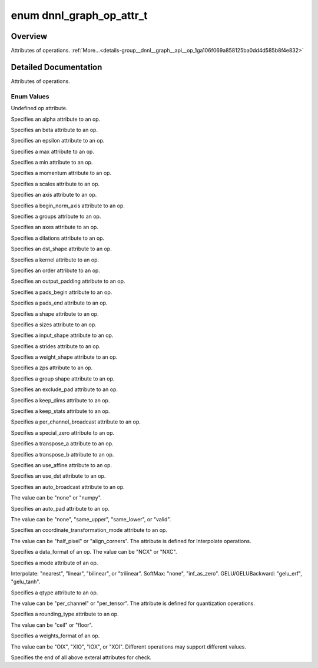 .. index:: pair: enum; dnnl_graph_op_attr_t
.. _doxid-group__dnnl__graph__api__op_1ga106f069a858125ba0dd4d585b8f4e832:

enum dnnl_graph_op_attr_t
=========================

Overview
~~~~~~~~

Attributes of operations. :ref:`More...<details-group__dnnl__graph__api__op_1ga106f069a858125ba0dd4d585b8f4e832>`

.. ref-code-block:: cpp
	:class: doxyrest-overview-code-block

	#include <dnnl_graph_types.h>

	enum dnnl_graph_op_attr_t
	{
	    :ref:`dnnl_graph_op_attr_undef<doxid-group__dnnl__graph__api__op_1gga106f069a858125ba0dd4d585b8f4e832af29d647b9ab14f52143eab725f598881>`                          = 0,
	    :ref:`dnnl_graph_op_attr_alpha<doxid-group__dnnl__graph__api__op_1gga106f069a858125ba0dd4d585b8f4e832a23f876973125c172c40e166503fcd380>`                          = 0x1,
	    :ref:`dnnl_graph_op_attr_beta<doxid-group__dnnl__graph__api__op_1gga106f069a858125ba0dd4d585b8f4e832a90dd6c02f9974b4ab68dabc17f6be576>`,
	    :ref:`dnnl_graph_op_attr_epsilon<doxid-group__dnnl__graph__api__op_1gga106f069a858125ba0dd4d585b8f4e832ae648365c7c28fadc330a852be9e66dca>`,
	    :ref:`dnnl_graph_op_attr_max<doxid-group__dnnl__graph__api__op_1gga106f069a858125ba0dd4d585b8f4e832a3031c0dcbbb8fdef7f2e6a8b6013fbe3>`,
	    :ref:`dnnl_graph_op_attr_min<doxid-group__dnnl__graph__api__op_1gga106f069a858125ba0dd4d585b8f4e832a0e5c8cf627d7cf34929ee3333db69180>`,
	    :ref:`dnnl_graph_op_attr_momentum<doxid-group__dnnl__graph__api__op_1gga106f069a858125ba0dd4d585b8f4e832a7680bb9aeb9227c2182af4a9d6f39923>`,
	    :ref:`dnnl_graph_op_attr_scales<doxid-group__dnnl__graph__api__op_1gga106f069a858125ba0dd4d585b8f4e832ac419fdbe6a4dd75f260e15e099ee69ad>`                         = 0x20,
	    :ref:`dnnl_graph_op_attr_axis<doxid-group__dnnl__graph__api__op_1gga106f069a858125ba0dd4d585b8f4e832a3423bc18cf4a529d02fb510594e8fa11>`                           = 0x30,
	    :ref:`dnnl_graph_op_attr_begin_norm_axis<doxid-group__dnnl__graph__api__op_1gga106f069a858125ba0dd4d585b8f4e832a227f82acd3e1dda739500ec52f216adb>`,
	    :ref:`dnnl_graph_op_attr_groups<doxid-group__dnnl__graph__api__op_1gga106f069a858125ba0dd4d585b8f4e832a5212f4a352a5d8197c3314b8232a12e2>`,
	    :ref:`dnnl_graph_op_attr_axes<doxid-group__dnnl__graph__api__op_1gga106f069a858125ba0dd4d585b8f4e832adfc409d19c0db55446bea791f2d6d002>`                           = 0x40,
	    :ref:`dnnl_graph_op_attr_dilations<doxid-group__dnnl__graph__api__op_1gga106f069a858125ba0dd4d585b8f4e832ae4a124e36295a9d25e39840b4de42136>`,
	    :ref:`dnnl_graph_op_attr_dst_shape<doxid-group__dnnl__graph__api__op_1gga106f069a858125ba0dd4d585b8f4e832ae2a4b1da4350a191e00251f3ff06e8a2>`,
	    :ref:`dnnl_graph_op_attr_kernel<doxid-group__dnnl__graph__api__op_1gga106f069a858125ba0dd4d585b8f4e832af4873033b38648631ae260b6c71dd42a>`,
	    :ref:`dnnl_graph_op_attr_order<doxid-group__dnnl__graph__api__op_1gga106f069a858125ba0dd4d585b8f4e832aaf37c7da0d9ebaa04f2dde457adf3783>`,
	    :ref:`dnnl_graph_op_attr_output_padding<doxid-group__dnnl__graph__api__op_1gga106f069a858125ba0dd4d585b8f4e832a6802b98659c502370cc2b71becc90995>`,
	    :ref:`dnnl_graph_op_attr_pads_begin<doxid-group__dnnl__graph__api__op_1gga106f069a858125ba0dd4d585b8f4e832abbb2697080b0208aeae508831718db10>`,
	    :ref:`dnnl_graph_op_attr_pads_end<doxid-group__dnnl__graph__api__op_1gga106f069a858125ba0dd4d585b8f4e832af3d7a3b02e2abe925d6560f95086828d>`,
	    :ref:`dnnl_graph_op_attr_shape<doxid-group__dnnl__graph__api__op_1gga106f069a858125ba0dd4d585b8f4e832aa83e649f70a180bcb658295154d115c7>`,
	    :ref:`dnnl_graph_op_attr_sizes<doxid-group__dnnl__graph__api__op_1gga106f069a858125ba0dd4d585b8f4e832a4274f5013a56357c46a55ca02979e548>`,
	    :ref:`dnnl_graph_op_attr_src_shape<doxid-group__dnnl__graph__api__op_1gga106f069a858125ba0dd4d585b8f4e832a6e97fe3a88af029eed5962df01305a0c>`,
	    :ref:`dnnl_graph_op_attr_strides<doxid-group__dnnl__graph__api__op_1gga106f069a858125ba0dd4d585b8f4e832aa736b04ce456907b8f02dd795a6902dd>`,
	    :ref:`dnnl_graph_op_attr_weights_shape<doxid-group__dnnl__graph__api__op_1gga106f069a858125ba0dd4d585b8f4e832a6d05ad611dcbf729ce9198252c7a23b8>`,
	    :ref:`dnnl_graph_op_attr_zps<doxid-group__dnnl__graph__api__op_1gga106f069a858125ba0dd4d585b8f4e832a335b71c4cdde6e56606c7868a6569f3e>`,
	    :ref:`dnnl_graph_op_attr_group_shape<doxid-group__dnnl__graph__api__op_1gga106f069a858125ba0dd4d585b8f4e832a6d25efb98da07928f14ac50f2e2507af>`,
	    :ref:`dnnl_graph_op_attr_exclude_pad<doxid-group__dnnl__graph__api__op_1gga106f069a858125ba0dd4d585b8f4e832aeb5b29d6c34ea6dc6baf325ab1c72b27>`                    = 0x60,
	    :ref:`dnnl_graph_op_attr_keep_dims<doxid-group__dnnl__graph__api__op_1gga106f069a858125ba0dd4d585b8f4e832adf5464c345a2fa0c6cc9a5b436e85da9>`,
	    :ref:`dnnl_graph_op_attr_keep_stats<doxid-group__dnnl__graph__api__op_1gga106f069a858125ba0dd4d585b8f4e832a8b528737a39915ca4f5281e5b165e0bd>`,
	    :ref:`dnnl_graph_op_attr_per_channel_broadcast<doxid-group__dnnl__graph__api__op_1gga106f069a858125ba0dd4d585b8f4e832a77e3fc0248022e7c6560b34d5d3938ca>`,
	    :ref:`dnnl_graph_op_attr_special_zero<doxid-group__dnnl__graph__api__op_1gga106f069a858125ba0dd4d585b8f4e832ae780406804a8365209e2da03c4e6e703>`,
	    :ref:`dnnl_graph_op_attr_transpose_a<doxid-group__dnnl__graph__api__op_1gga106f069a858125ba0dd4d585b8f4e832a507d7ebf21a45e5392887b0e5c0dfeb6>`,
	    :ref:`dnnl_graph_op_attr_transpose_b<doxid-group__dnnl__graph__api__op_1gga106f069a858125ba0dd4d585b8f4e832a013a30a1417936029ec6ae9b5f69737d>`,
	    :ref:`dnnl_graph_op_attr_use_affine<doxid-group__dnnl__graph__api__op_1gga106f069a858125ba0dd4d585b8f4e832ac0f3edb6cd7a360029e6e507071492f4>`,
	    :ref:`dnnl_graph_op_attr_use_dst<doxid-group__dnnl__graph__api__op_1gga106f069a858125ba0dd4d585b8f4e832a9eaee6fa44e761a2c715b18624000e7c>`,
	    :ref:`dnnl_graph_op_attr_auto_broadcast<doxid-group__dnnl__graph__api__op_1gga106f069a858125ba0dd4d585b8f4e832a90f5cc388132fcc03854ac9fff882ace>`                 = 0x80,
	    :ref:`dnnl_graph_op_attr_auto_pad<doxid-group__dnnl__graph__api__op_1gga106f069a858125ba0dd4d585b8f4e832a0c1bdcdf4859a0752ae1ca289407c90e>`,
	    :ref:`dnnl_graph_op_attr_coordinate_transformation_mode<doxid-group__dnnl__graph__api__op_1gga106f069a858125ba0dd4d585b8f4e832afcfd0a9d1097d68a8049c902d9806f00>`,
	    :ref:`dnnl_graph_op_attr_data_format<doxid-group__dnnl__graph__api__op_1gga106f069a858125ba0dd4d585b8f4e832a3f5e3951f43b1bb7d58545a8b707b5e2>`,
	    :ref:`dnnl_graph_op_attr_mode<doxid-group__dnnl__graph__api__op_1gga106f069a858125ba0dd4d585b8f4e832a6e7d717c647469cd5dfb7caf2902b381>`,
	    :ref:`dnnl_graph_op_attr_qtype<doxid-group__dnnl__graph__api__op_1gga106f069a858125ba0dd4d585b8f4e832a897245601f49dd68fdcb3674ffe024a4>`,
	    :ref:`dnnl_graph_op_attr_rounding_type<doxid-group__dnnl__graph__api__op_1gga106f069a858125ba0dd4d585b8f4e832aca13756072eac044d5d7867a1b9fd06c>`,
	    :ref:`dnnl_graph_op_attr_weights_format<doxid-group__dnnl__graph__api__op_1gga106f069a858125ba0dd4d585b8f4e832a63800d1e05815c9b724dcc603883f9d9>`,
	    :ref:`dnnl_graph_op_attr_end<doxid-group__dnnl__graph__api__op_1gga106f069a858125ba0dd4d585b8f4e832adcd42cc792ee52d5e8b5351d4d06a2d7>`                            = 0xFF,
	};

.. _details-group__dnnl__graph__api__op_1ga106f069a858125ba0dd4d585b8f4e832:

Detailed Documentation
~~~~~~~~~~~~~~~~~~~~~~

Attributes of operations.

Enum Values
-----------

.. index:: pair: enumvalue; dnnl_graph_op_attr_undef
.. _doxid-group__dnnl__graph__api__op_1gga106f069a858125ba0dd4d585b8f4e832af29d647b9ab14f52143eab725f598881:

.. ref-code-block:: cpp
	:class: doxyrest-title-code-block

	dnnl_graph_op_attr_undef

Undefined op attribute.

.. index:: pair: enumvalue; dnnl_graph_op_attr_alpha
.. _doxid-group__dnnl__graph__api__op_1gga106f069a858125ba0dd4d585b8f4e832a23f876973125c172c40e166503fcd380:

.. ref-code-block:: cpp
	:class: doxyrest-title-code-block

	dnnl_graph_op_attr_alpha

Specifies an alpha attribute to an op.

.. index:: pair: enumvalue; dnnl_graph_op_attr_beta
.. _doxid-group__dnnl__graph__api__op_1gga106f069a858125ba0dd4d585b8f4e832a90dd6c02f9974b4ab68dabc17f6be576:

.. ref-code-block:: cpp
	:class: doxyrest-title-code-block

	dnnl_graph_op_attr_beta

Specifies an beta attribute to an op.

.. index:: pair: enumvalue; dnnl_graph_op_attr_epsilon
.. _doxid-group__dnnl__graph__api__op_1gga106f069a858125ba0dd4d585b8f4e832ae648365c7c28fadc330a852be9e66dca:

.. ref-code-block:: cpp
	:class: doxyrest-title-code-block

	dnnl_graph_op_attr_epsilon

Specifies an epsilon attribute to an op.

.. index:: pair: enumvalue; dnnl_graph_op_attr_max
.. _doxid-group__dnnl__graph__api__op_1gga106f069a858125ba0dd4d585b8f4e832a3031c0dcbbb8fdef7f2e6a8b6013fbe3:

.. ref-code-block:: cpp
	:class: doxyrest-title-code-block

	dnnl_graph_op_attr_max

Specifies a max attribute to an op.

.. index:: pair: enumvalue; dnnl_graph_op_attr_min
.. _doxid-group__dnnl__graph__api__op_1gga106f069a858125ba0dd4d585b8f4e832a0e5c8cf627d7cf34929ee3333db69180:

.. ref-code-block:: cpp
	:class: doxyrest-title-code-block

	dnnl_graph_op_attr_min

Specifies a min attribute to an op.

.. index:: pair: enumvalue; dnnl_graph_op_attr_momentum
.. _doxid-group__dnnl__graph__api__op_1gga106f069a858125ba0dd4d585b8f4e832a7680bb9aeb9227c2182af4a9d6f39923:

.. ref-code-block:: cpp
	:class: doxyrest-title-code-block

	dnnl_graph_op_attr_momentum

Specifies a momentum attribute to an op.

.. index:: pair: enumvalue; dnnl_graph_op_attr_scales
.. _doxid-group__dnnl__graph__api__op_1gga106f069a858125ba0dd4d585b8f4e832ac419fdbe6a4dd75f260e15e099ee69ad:

.. ref-code-block:: cpp
	:class: doxyrest-title-code-block

	dnnl_graph_op_attr_scales

Specifies a scales attribute to an op.

.. index:: pair: enumvalue; dnnl_graph_op_attr_axis
.. _doxid-group__dnnl__graph__api__op_1gga106f069a858125ba0dd4d585b8f4e832a3423bc18cf4a529d02fb510594e8fa11:

.. ref-code-block:: cpp
	:class: doxyrest-title-code-block

	dnnl_graph_op_attr_axis

Specifies an axis attribute to an op.

.. index:: pair: enumvalue; dnnl_graph_op_attr_begin_norm_axis
.. _doxid-group__dnnl__graph__api__op_1gga106f069a858125ba0dd4d585b8f4e832a227f82acd3e1dda739500ec52f216adb:

.. ref-code-block:: cpp
	:class: doxyrest-title-code-block

	dnnl_graph_op_attr_begin_norm_axis

Specifies a begin_norm_axis attribute to an op.

.. index:: pair: enumvalue; dnnl_graph_op_attr_groups
.. _doxid-group__dnnl__graph__api__op_1gga106f069a858125ba0dd4d585b8f4e832a5212f4a352a5d8197c3314b8232a12e2:

.. ref-code-block:: cpp
	:class: doxyrest-title-code-block

	dnnl_graph_op_attr_groups

Specifies a groups attribute to an op.

.. index:: pair: enumvalue; dnnl_graph_op_attr_axes
.. _doxid-group__dnnl__graph__api__op_1gga106f069a858125ba0dd4d585b8f4e832adfc409d19c0db55446bea791f2d6d002:

.. ref-code-block:: cpp
	:class: doxyrest-title-code-block

	dnnl_graph_op_attr_axes

Specifies an axes attribute to an op.

.. index:: pair: enumvalue; dnnl_graph_op_attr_dilations
.. _doxid-group__dnnl__graph__api__op_1gga106f069a858125ba0dd4d585b8f4e832ae4a124e36295a9d25e39840b4de42136:

.. ref-code-block:: cpp
	:class: doxyrest-title-code-block

	dnnl_graph_op_attr_dilations

Specifies a dilations attribute to an op.

.. index:: pair: enumvalue; dnnl_graph_op_attr_dst_shape
.. _doxid-group__dnnl__graph__api__op_1gga106f069a858125ba0dd4d585b8f4e832ae2a4b1da4350a191e00251f3ff06e8a2:

.. ref-code-block:: cpp
	:class: doxyrest-title-code-block

	dnnl_graph_op_attr_dst_shape

Specifies an dst_shape attribute to an op.

.. index:: pair: enumvalue; dnnl_graph_op_attr_kernel
.. _doxid-group__dnnl__graph__api__op_1gga106f069a858125ba0dd4d585b8f4e832af4873033b38648631ae260b6c71dd42a:

.. ref-code-block:: cpp
	:class: doxyrest-title-code-block

	dnnl_graph_op_attr_kernel

Specifies a kernel attribute to an op.

.. index:: pair: enumvalue; dnnl_graph_op_attr_order
.. _doxid-group__dnnl__graph__api__op_1gga106f069a858125ba0dd4d585b8f4e832aaf37c7da0d9ebaa04f2dde457adf3783:

.. ref-code-block:: cpp
	:class: doxyrest-title-code-block

	dnnl_graph_op_attr_order

Specifies an order attribute to an op.

.. index:: pair: enumvalue; dnnl_graph_op_attr_output_padding
.. _doxid-group__dnnl__graph__api__op_1gga106f069a858125ba0dd4d585b8f4e832a6802b98659c502370cc2b71becc90995:

.. ref-code-block:: cpp
	:class: doxyrest-title-code-block

	dnnl_graph_op_attr_output_padding

Specifies an output_padding attribute to an op.

.. index:: pair: enumvalue; dnnl_graph_op_attr_pads_begin
.. _doxid-group__dnnl__graph__api__op_1gga106f069a858125ba0dd4d585b8f4e832abbb2697080b0208aeae508831718db10:

.. ref-code-block:: cpp
	:class: doxyrest-title-code-block

	dnnl_graph_op_attr_pads_begin

Specifies a pads_begin attribute to an op.

.. index:: pair: enumvalue; dnnl_graph_op_attr_pads_end
.. _doxid-group__dnnl__graph__api__op_1gga106f069a858125ba0dd4d585b8f4e832af3d7a3b02e2abe925d6560f95086828d:

.. ref-code-block:: cpp
	:class: doxyrest-title-code-block

	dnnl_graph_op_attr_pads_end

Specifies a pads_end attribute to an op.

.. index:: pair: enumvalue; dnnl_graph_op_attr_shape
.. _doxid-group__dnnl__graph__api__op_1gga106f069a858125ba0dd4d585b8f4e832aa83e649f70a180bcb658295154d115c7:

.. ref-code-block:: cpp
	:class: doxyrest-title-code-block

	dnnl_graph_op_attr_shape

Specifies a shape attribute to an op.

.. index:: pair: enumvalue; dnnl_graph_op_attr_sizes
.. _doxid-group__dnnl__graph__api__op_1gga106f069a858125ba0dd4d585b8f4e832a4274f5013a56357c46a55ca02979e548:

.. ref-code-block:: cpp
	:class: doxyrest-title-code-block

	dnnl_graph_op_attr_sizes

Specifies a sizes attribute to an op.

.. index:: pair: enumvalue; dnnl_graph_op_attr_src_shape
.. _doxid-group__dnnl__graph__api__op_1gga106f069a858125ba0dd4d585b8f4e832a6e97fe3a88af029eed5962df01305a0c:

.. ref-code-block:: cpp
	:class: doxyrest-title-code-block

	dnnl_graph_op_attr_src_shape

Specifies a input_shape attribute to an op.

.. index:: pair: enumvalue; dnnl_graph_op_attr_strides
.. _doxid-group__dnnl__graph__api__op_1gga106f069a858125ba0dd4d585b8f4e832aa736b04ce456907b8f02dd795a6902dd:

.. ref-code-block:: cpp
	:class: doxyrest-title-code-block

	dnnl_graph_op_attr_strides

Specifies a strides attribute to an op.

.. index:: pair: enumvalue; dnnl_graph_op_attr_weights_shape
.. _doxid-group__dnnl__graph__api__op_1gga106f069a858125ba0dd4d585b8f4e832a6d05ad611dcbf729ce9198252c7a23b8:

.. ref-code-block:: cpp
	:class: doxyrest-title-code-block

	dnnl_graph_op_attr_weights_shape

Specifies a weight_shape attribute to an op.

.. index:: pair: enumvalue; dnnl_graph_op_attr_zps
.. _doxid-group__dnnl__graph__api__op_1gga106f069a858125ba0dd4d585b8f4e832a335b71c4cdde6e56606c7868a6569f3e:

.. ref-code-block:: cpp
	:class: doxyrest-title-code-block

	dnnl_graph_op_attr_zps

Specifies a zps attribute to an op.

.. index:: pair: enumvalue; dnnl_graph_op_attr_group_shape
.. _doxid-group__dnnl__graph__api__op_1gga106f069a858125ba0dd4d585b8f4e832a6d25efb98da07928f14ac50f2e2507af:

.. ref-code-block:: cpp
	:class: doxyrest-title-code-block

	dnnl_graph_op_attr_group_shape

Specifies a group shape attribute to an op.

.. index:: pair: enumvalue; dnnl_graph_op_attr_exclude_pad
.. _doxid-group__dnnl__graph__api__op_1gga106f069a858125ba0dd4d585b8f4e832aeb5b29d6c34ea6dc6baf325ab1c72b27:

.. ref-code-block:: cpp
	:class: doxyrest-title-code-block

	dnnl_graph_op_attr_exclude_pad

Specifies an exclude_pad attribute to an op.

.. index:: pair: enumvalue; dnnl_graph_op_attr_keep_dims
.. _doxid-group__dnnl__graph__api__op_1gga106f069a858125ba0dd4d585b8f4e832adf5464c345a2fa0c6cc9a5b436e85da9:

.. ref-code-block:: cpp
	:class: doxyrest-title-code-block

	dnnl_graph_op_attr_keep_dims

Specifies a keep_dims attribute to an op.

.. index:: pair: enumvalue; dnnl_graph_op_attr_keep_stats
.. _doxid-group__dnnl__graph__api__op_1gga106f069a858125ba0dd4d585b8f4e832a8b528737a39915ca4f5281e5b165e0bd:

.. ref-code-block:: cpp
	:class: doxyrest-title-code-block

	dnnl_graph_op_attr_keep_stats

Specifies a keep_stats attribute to an op.

.. index:: pair: enumvalue; dnnl_graph_op_attr_per_channel_broadcast
.. _doxid-group__dnnl__graph__api__op_1gga106f069a858125ba0dd4d585b8f4e832a77e3fc0248022e7c6560b34d5d3938ca:

.. ref-code-block:: cpp
	:class: doxyrest-title-code-block

	dnnl_graph_op_attr_per_channel_broadcast

Specifies a per_channel_broadcast attribute to an op.

.. index:: pair: enumvalue; dnnl_graph_op_attr_special_zero
.. _doxid-group__dnnl__graph__api__op_1gga106f069a858125ba0dd4d585b8f4e832ae780406804a8365209e2da03c4e6e703:

.. ref-code-block:: cpp
	:class: doxyrest-title-code-block

	dnnl_graph_op_attr_special_zero

Specifies a special_zero attribute to an op.

.. index:: pair: enumvalue; dnnl_graph_op_attr_transpose_a
.. _doxid-group__dnnl__graph__api__op_1gga106f069a858125ba0dd4d585b8f4e832a507d7ebf21a45e5392887b0e5c0dfeb6:

.. ref-code-block:: cpp
	:class: doxyrest-title-code-block

	dnnl_graph_op_attr_transpose_a

Specifies a transpose_a attribute to an op.

.. index:: pair: enumvalue; dnnl_graph_op_attr_transpose_b
.. _doxid-group__dnnl__graph__api__op_1gga106f069a858125ba0dd4d585b8f4e832a013a30a1417936029ec6ae9b5f69737d:

.. ref-code-block:: cpp
	:class: doxyrest-title-code-block

	dnnl_graph_op_attr_transpose_b

Specifies a transpose_b attribute to an op.

.. index:: pair: enumvalue; dnnl_graph_op_attr_use_affine
.. _doxid-group__dnnl__graph__api__op_1gga106f069a858125ba0dd4d585b8f4e832ac0f3edb6cd7a360029e6e507071492f4:

.. ref-code-block:: cpp
	:class: doxyrest-title-code-block

	dnnl_graph_op_attr_use_affine

Specifies an use_affine attribute to an op.

.. index:: pair: enumvalue; dnnl_graph_op_attr_use_dst
.. _doxid-group__dnnl__graph__api__op_1gga106f069a858125ba0dd4d585b8f4e832a9eaee6fa44e761a2c715b18624000e7c:

.. ref-code-block:: cpp
	:class: doxyrest-title-code-block

	dnnl_graph_op_attr_use_dst

Specifies an use_dst attribute to an op.

.. index:: pair: enumvalue; dnnl_graph_op_attr_auto_broadcast
.. _doxid-group__dnnl__graph__api__op_1gga106f069a858125ba0dd4d585b8f4e832a90f5cc388132fcc03854ac9fff882ace:

.. ref-code-block:: cpp
	:class: doxyrest-title-code-block

	dnnl_graph_op_attr_auto_broadcast

Specifies an auto_broadcast attribute to an op.

The value can be "none" or "numpy".

.. index:: pair: enumvalue; dnnl_graph_op_attr_auto_pad
.. _doxid-group__dnnl__graph__api__op_1gga106f069a858125ba0dd4d585b8f4e832a0c1bdcdf4859a0752ae1ca289407c90e:

.. ref-code-block:: cpp
	:class: doxyrest-title-code-block

	dnnl_graph_op_attr_auto_pad

Specifies an auto_pad attribute to an op.

The value can be "none", "same_upper", "same_lower", or "valid".

.. index:: pair: enumvalue; dnnl_graph_op_attr_coordinate_transformation_mode
.. _doxid-group__dnnl__graph__api__op_1gga106f069a858125ba0dd4d585b8f4e832afcfd0a9d1097d68a8049c902d9806f00:

.. ref-code-block:: cpp
	:class: doxyrest-title-code-block

	dnnl_graph_op_attr_coordinate_transformation_mode

Specifies an coordinate_transformation_mode attribute to an op.

The value can be "half_pixel" or "align_corners". The attribute is defined for Interpolate operations.

.. index:: pair: enumvalue; dnnl_graph_op_attr_data_format
.. _doxid-group__dnnl__graph__api__op_1gga106f069a858125ba0dd4d585b8f4e832a3f5e3951f43b1bb7d58545a8b707b5e2:

.. ref-code-block:: cpp
	:class: doxyrest-title-code-block

	dnnl_graph_op_attr_data_format

Specifies a data_format of an op. The value can be "NCX" or "NXC".

.. index:: pair: enumvalue; dnnl_graph_op_attr_mode
.. _doxid-group__dnnl__graph__api__op_1gga106f069a858125ba0dd4d585b8f4e832a6e7d717c647469cd5dfb7caf2902b381:

.. ref-code-block:: cpp
	:class: doxyrest-title-code-block

	dnnl_graph_op_attr_mode

Specifies a mode attribute of an op.

Interpolate: "nearest", "linear", "bilinear", or "trilinear". SoftMax: "none", "inf_as_zero". GELU/GELUBackward: "gelu_erf", "gelu_tanh".

.. index:: pair: enumvalue; dnnl_graph_op_attr_qtype
.. _doxid-group__dnnl__graph__api__op_1gga106f069a858125ba0dd4d585b8f4e832a897245601f49dd68fdcb3674ffe024a4:

.. ref-code-block:: cpp
	:class: doxyrest-title-code-block

	dnnl_graph_op_attr_qtype

Specifies a qtype attribute to an op.

The value can be "per_channel" or "per_tensor". The attribute is defined for quantization operations.

.. index:: pair: enumvalue; dnnl_graph_op_attr_rounding_type
.. _doxid-group__dnnl__graph__api__op_1gga106f069a858125ba0dd4d585b8f4e832aca13756072eac044d5d7867a1b9fd06c:

.. ref-code-block:: cpp
	:class: doxyrest-title-code-block

	dnnl_graph_op_attr_rounding_type

Specifies a rounding_type attribute to an op.

The value can be "ceil" or "floor".

.. index:: pair: enumvalue; dnnl_graph_op_attr_weights_format
.. _doxid-group__dnnl__graph__api__op_1gga106f069a858125ba0dd4d585b8f4e832a63800d1e05815c9b724dcc603883f9d9:

.. ref-code-block:: cpp
	:class: doxyrest-title-code-block

	dnnl_graph_op_attr_weights_format

Specifies a weights_format of an op.

The value can be "OIX", "XIO", "IOX", or "XOI". Different operations may support different values.

.. index:: pair: enumvalue; dnnl_graph_op_attr_end
.. _doxid-group__dnnl__graph__api__op_1gga106f069a858125ba0dd4d585b8f4e832adcd42cc792ee52d5e8b5351d4d06a2d7:

.. ref-code-block:: cpp
	:class: doxyrest-title-code-block

	dnnl_graph_op_attr_end

Specifies the end of all above exteral attributes for check.

